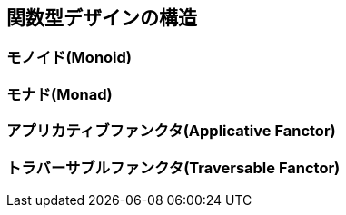 == 関数型デザインの構造

=== モノイド(Monoid)

=== モナド(Monad)

=== アプリカティブファンクタ(Applicative Fanctor)

=== トラバーサブルファンクタ(Traversable Fanctor)
